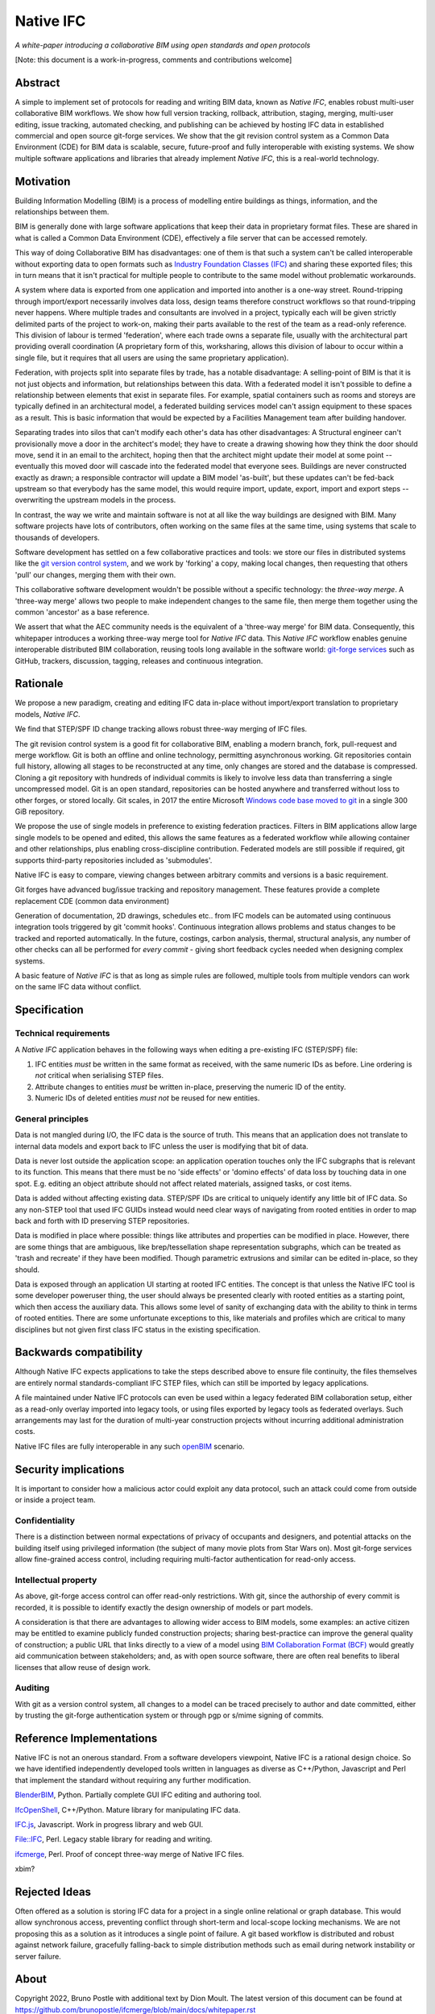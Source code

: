 Native IFC
==========

*A white-paper introducing a collaborative BIM using open standards and open protocols*

[Note: this document is a work-in-progress, comments and contributions welcome]

Abstract
--------

A simple to implement set of protocols for reading and writing BIM data, known as *Native IFC*, enables robust multi-user collaborative BIM workflows.
We show how full version tracking, rollback, attribution, staging, merging, multi-user editing, issue tracking, automated checking, and publishing can be achieved by hosting IFC data in established commercial and open source git-forge services.
We show that the git revision control system as a Common Data Environment (CDE) for BIM data is scalable, secure, future-proof and fully interoperable with existing systems. 
We show multiple software applications and libraries that already implement *Native IFC*, this is a real-world technology.

Motivation
----------

Building Information Modelling (BIM) is a process of modelling entire buildings as things, information, and the relationships between them.

BIM is generally done with large software applications that keep their data in proprietary format files.
These are shared in what is called a Common Data Environment (CDE), effectively a file server that can be accessed remotely.

This way of doing Collaborative BIM has disadvantages: one of them is that such a system can't be called interoperable without exporting data to open formats such as `Industry Foundation Classes (IFC)`_ and sharing these exported files; this in turn means that it isn't practical for multiple people to contribute to the same model without problematic workarounds.

A system where data is exported from one application and imported into another is a one-way street.
Round-tripping through import/export necessarily involves data loss, design teams therefore construct workflows so that round-tripping never happens.
Where multiple trades and consultants are involved in a project, typically each will be given strictly delimited parts of the project to work-on, making their parts available to the rest of the team as a read-only reference.
This division of labour is termed 'federation', where each trade owns a separate file, usually with the architectural part providing overall coordination
(A proprietary form of this, worksharing, allows this division of labour to occur within a single file, but it requires that all users are using the same proprietary application).

Federation, with projects split into separate files by trade, has a notable disadvantage:
A selling-point of BIM is that it is not just objects and information, but relationships between this data.
With a federated model it isn't possible to define a relationship between elements that exist in separate files.
For example, spatial containers such as rooms and storeys are typically defined in an architectural model, a federated building services model can't assign equipment to these spaces as a result.
This is basic information that would be expected by a Facilities Management team after building handover.

Separating trades into silos that can't modify each other's data has other disadvantages:
A Structural engineer can't provisionally move a door in the architect's model; they have to create a drawing showing how they think the door should move, send it in an email to the architect, hoping then that the architect might update their model at some point -- eventually this moved door will cascade into the federated model that everyone sees.
Buildings are never constructed exactly as drawn; a responsible contractor will update a BIM model 'as-built', but these updates can't be fed-back upstream so that everybody has the same model, this would require import, update, export, import and export steps -- overwriting the upstream models in the process.

In contrast, the way we write and maintain software is not at all like the way buildings are designed with BIM.
Many software projects have lots of contributors, often working on the same files at the same time, using systems that scale to thousands of developers.

Software development has settled on a few collaborative practices and tools: we store our files in distributed systems like the `git version control system`_, and we work by 'forking' a copy, making local changes, then requesting that others 'pull' our changes, merging them with their own.

This collaborative software development wouldn't be possible without a specific technology: the *three-way merge*.
A 'three-way merge' allows two people to make independent changes to the same file, then merge them together using the common 'ancestor' as a base reference.

We assert that what the AEC community needs is the equivalent of a 'three-way merge' for BIM data.
Consequently, this whitepaper introduces a working three-way merge tool for *Native IFC* data.
This *Native IFC* workflow enables genuine interoperable distributed BIM collaboration, reusing tools long available in the software world: `git-forge services`_ such as GitHub, trackers, discussion, tagging, releases and continuous integration.

Rationale
---------

We propose a new paradigm, creating and editing IFC data in-place without import/export translation to proprietary models, *Native IFC*.

We find that STEP/SPF ID change tracking allows robust three-way merging of IFC files.

The git revision control system is a good fit for collaborative BIM, enabling a modern branch, fork, pull-request and merge workflow.
Git is both an offline and online technology, permitting asynchronous working.
Git repositories contain full history, allowing all stages to be reconstructed at any time, only changes are stored and the database is compressed.
Cloning a git repository with hundreds of individual commits is likely to involve less data than transferring a single uncompressed model.
Git is an open standard, repositories can be hosted anywhere and transferred without loss to other forges, or stored locally.
Git scales, in 2017 the entire Microsoft `Windows code base moved to git`_ in a single 300 GiB repository.

We propose the use of single models in preference to existing federation practices.
Filters in BIM applications allow large single models to be opened and edited, this allows the same features as a federated workflow while allowing container and other relationships, plus enabling cross-discipline contribution.
Federated models are still possible if required, git supports third-party repositories included as 'submodules'.

Native IFC is easy to compare, viewing changes between arbitrary commits and versions is a basic requirement.

Git forges have advanced bug/issue tracking and repository management. These features provide a complete replacement CDE (common data environment)

Generation of documentation, 2D drawings, schedules etc.. from IFC models can be automated using continuous integration tools triggered by git 'commit hooks'.
Continuous integration allows problems and status changes to be tracked and reported automatically.
In the future, costings, carbon analysis, thermal, structural analysis, any number of other checks can all be performed for *every commit* - giving short feedback cycles needed when designing complex systems.

A basic feature of *Native IFC* is that as long as simple rules are followed, multiple tools from multiple vendors can work on the same IFC data without conflict.

Specification
-------------

Technical requirements
~~~~~~~~~~~~~~~~~~~~~~

A *Native IFC* application behaves in the following ways when editing a pre-existing IFC (STEP/SPF) file:

1. IFC entities *must* be written in the same format as received, with the same numeric IDs as before. Line ordering is *not* critical when serialising STEP files.

2. Attribute changes to entities *must* be written in-place, preserving the numeric ID of the entity.

3. Numeric IDs of deleted entities *must not* be reused for new entities.

General principles
~~~~~~~~~~~~~~~~~~

Data is not mangled during I/O, the IFC data is the source of truth.
This means that an application does not translate to internal data models and export back to IFC unless the user is modifying that bit of data.

Data is never lost outside the application scope: an application operation touches only the IFC subgraphs that is relevant to its function.
This means that there must be no 'side effects' or 'domino effects' of data loss by touching data in one spot.
E.g. editing an object attribute should not affect related materials, assigned tasks, or cost items.

Data is added without affecting existing data.
STEP/SPF IDs are critical to uniquely identify any little bit of IFC data.
So any non-STEP tool that used IFC GUIDs instead would need clear ways of navigating from rooted entities in order to map back and forth with ID preserving STEP repositories.

Data is modified in place where possible: things like attributes and properties can be modified in place.
However, there are some things that are ambiguous, like brep/tessellation shape representation subgraphs, which can be treated as 'trash and recreate' if they have been modified.
Though parametric extrusions and similar can be edited in-place, so they should.

Data is exposed through an application UI starting at rooted IFC entities.
The concept is that unless the Native IFC tool is some developer poweruser thing, the user should always be presented clearly with rooted entities as a starting point, which then access the auxiliary data.
This allows some level of sanity of exchanging data with the ability to think in terms of rooted entities.
There are some unfortunate exceptions to this, like materials and profiles which are critical to many disciplines but not given first class IFC status in the existing specification.

Backwards compatibility
-----------------------

Although Native IFC expects applications to take the steps described above to ensure file continuity, the files themselves are entirely normal standards-compliant IFC STEP files, which can still be imported by legacy applications.

A file maintained under Native IFC protocols can even be used within a legacy federated BIM collaboration setup, either as a read-only overlay imported into legacy tools, or using files exported by legacy tools as federated overlays. Such arrangements may last for the duration of multi-year construction projects without incurring additional administration costs.

Native IFC files are fully interoperable in any such `openBIM`_ scenario.

Security implications
---------------------

It is important to consider how a malicious actor could exploit any data protocol, such an attack could come from outside or inside a project team.

Confidentiality
~~~~~~~~~~~~~~~

There is a distinction between normal expectations of privacy of occupants and designers, and potential attacks on the building itself using privileged information (the subject of many movie plots from Star Wars on).
Most git-forge services allow fine-grained access control, including requiring multi-factor authentication for read-only access.

Intellectual property
~~~~~~~~~~~~~~~~~~~~~

As above, git-forge access control can offer read-only restrictions.
With git, since the authorship of every commit is recorded, it is possible to identify exactly the design ownership of models or part models.

A consideration is that there are advantages to allowing wider access to BIM models, some examples:
an active citizen may be entitled to examine publicly funded construction projects;
sharing best-practice can improve the general quality of construction;
a public URL that links directly to a view of a model using `BIM Collaboration Format (BCF)`_ would greatly aid communication between stakeholders;
and, as with open source software, there are often real benefits to liberal licenses that allow reuse of design work. 

Auditing
~~~~~~~~

With git as a version control system, all changes to a model can be traced precisely to author and date committed, either by trusting the git-forge authentication system or through pgp or s/mime signing of commits.

Reference Implementations
-------------------------

Native IFC is not an onerous standard.
From a software developers viewpoint, Native IFC is a rational design choice.
So we have identified independently developed tools written in languages as diverse as C++/Python, Javascript and Perl that implement the standard without requiring any further modification.

`BlenderBIM`_, Python. Partially complete GUI IFC editing and authoring tool.

`IfcOpenShell`_, C++/Python. Mature library for manipulating IFC data.

`IFC.js`_, Javascript. Work in progress library and web GUI.

`File::IFC`_, Perl. Legacy stable library for reading and writing.

`ifcmerge`_, Perl. Proof of concept three-way merge of Native IFC files.

xbim?

Rejected Ideas
--------------

Often offered as a solution is storing IFC data for a project in a single online relational or graph database.
This would allow synchronous access, preventing conflict through short-term and local-scope locking mechanisms.
We are not proposing this as a solution as it introduces a single point of failure.
A git based workflow is distributed and robust against network failure, gracefully falling-back to simple distribution methods such as email during network instability or server failure.

About
-----

Copyright 2022, Bruno Postle with additional text by Dion Moult. The latest version of this document can be found at https://github.com/brunopostle/ifcmerge/blob/main/docs/whitepaper.rst

.. _git version control system: https://git-scm.com/

.. _git-forge services: https://en.m.wikipedia.org/wiki/Forge_(software)

.. _Windows code base moved to git: https://devblogs.microsoft.com/bharry/the-largest-git-repo-on-the-planet/

.. _Industry Foundation Classes (IFC): https://technical.buildingsmart.org/standards/ifc

.. _BIM Collaboration Format (BCF): https://technical.buildingsmart.org/standards/bcf/

.. _openBIM: https://www.buildingsmart.org/about/openbim/

.. _BlenderBIM: https://blenderbim.org

.. _IfcOpenShell: https://github.com/IfcOpenShell/IfcOpenShell

.. _IFC.js: https://github.com/IFCjs

.. _File::IFC: https://bitbucket.org/brunopostle/file-ifc

.. _ifcmerge: https://github.com/brunopostle/ifcmerge
